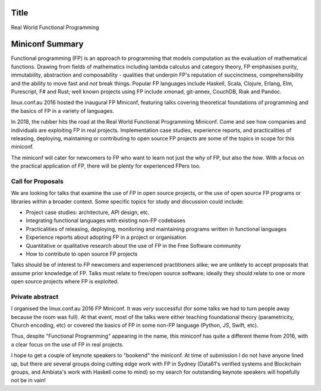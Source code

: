 Title
=====

Real World Functional Programming


Miniconf Summary
================

Functional programming (FP) is an approach to programming that
models computation as the evaluation of mathematical functions.
Drawing from fields of mathematics including lambda calculus and
category theory, FP emphasises purity, immutability, abstraction and
composability - qualities that underpin FP's reputation of
succinctness, comprehensibility and the ability to move fast and
*not* break things.  Popular FP languages include Haskell, Scala,
Clojure, Erlang, Elm, Purescript, F# and Rust; well known projects
using FP include xmonad, git-annex, CouchDB, Riak and Pandoc.

linux.conf.au 2016 hosted the inaugural FP Miniconf, featuring talks
covering theoretical foundations of programming and the basics of FP
in a variety of languages.

In 2018, the rubber hits the road at the Real World Functional
Programming Miniconf.  Come and see how companies and individuals
are exploiting FP in real projects.  Implementation case studies,
experience reports, and practicalities of releasing, deploying,
maintaining or contributing to open source FP projects are some of
the topics in scope for this miniconf.

The miniconf will cater for newcomers to FP who want to learn not
just the *why* of FP, but also the *how*.  With a focus on the
practical application of FP, there will be plenty for experienced
FPers too.


Call for Proposals
------------------

We are looking for talks that examine the use of FP in open source
projects, or the use of open source FP programs or libraries within
a broader context.  Some specific topics for study and discussion
could include:

- Project case studies: architecture, API design, etc.

- Integrating functional languages with existing non-FP codebases

- Practicalities of releasing, deploying, monitoring and maintaining
  programs written in functional languages

- Experience reports about adopting FP in a project or organisation

- Quantitative or qualitative research about the use of FP in the
  Free Software community

- How to contribute to open source FP projects

Talks should be of interest to FP newcomers and experienced
practitioners alike; we are unlikely to accept proposals that assume
prior knowledge of FP.  Talks must relate to free/open source
software; ideally they should relate to one or more open source
projects where FP is exploited.


Private abstract
----------------

I organised the linux.conf.au 2016 FP Miniconf.  It was *very*
successful (for some talks we had to turn people away because the
room was full).  At that event, most of the talks were either
teaching foundational theory (parametricity, Church encoding, etc)
or covered the basics of FP in some non-FP language (Python, JS,
Swift, etc).

Thus, despite "Functional Programming" appearing in the name, this
miniconf has quite a different theme from 2016, with a clear focus
on the use of FP in real projects.

I hope to get a couple of keynote speakers to "bookend" the
miniconf.  At time of submission I do not have anyone lined up, but
there are several groups doing cutting edge work with FP in Sydney
(Data61's verified systems and Blockchain groups, and Ambiata's work
with Haskell come to mind) so my search for outstanding keynote
speakers will hopefully not be in vain!
